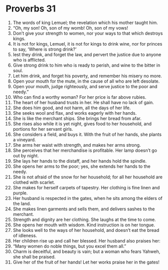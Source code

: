 ﻿
* Proverbs 31
1. The words of king Lemuel; the revelation which his mother taught him. 
2. “Oh, my son! Oh, son of my womb! Oh, son of my vows! 
3. Don’t give your strength to women, nor your ways to that which destroys kings. 
4. It is not for kings, Lemuel, it is not for kings to drink wine, nor for princes to say, ‘Where is strong drink?’ 
5. lest they drink, and forget the law, and pervert the justice due to anyone who is afflicted. 
6. Give strong drink to him who is ready to perish, and wine to the bitter in soul. 
7. Let him drink, and forget his poverty, and remember his misery no more. 
8. Open your mouth for the mute, in the cause of all who are left desolate. 
9. Open your mouth, judge righteously, and serve justice to the poor and needy.” 
10. Who can find a worthy woman? For her price is far above rubies. 
11. The heart of her husband trusts in her. He shall have no lack of gain. 
12. She does him good, and not harm, all the days of her life. 
13. She seeks wool and flax, and works eagerly with her hands. 
14. She is like the merchant ships. She brings her bread from afar. 
15. She rises also while it is yet night, gives food to her household, and portions for her servant girls. 
16. She considers a field, and buys it. With the fruit of her hands, she plants a vineyard. 
17. She arms her waist with strength, and makes her arms strong. 
18. She perceives that her merchandise is profitable. Her lamp doesn’t go out by night. 
19. She lays her hands to the distaff, and her hands hold the spindle. 
20. She opens her arms to the poor; yes, she extends her hands to the needy. 
21. She is not afraid of the snow for her household; for all her household are clothed with scarlet. 
22. She makes for herself carpets of tapestry. Her clothing is fine linen and purple. 
23. Her husband is respected in the gates, when he sits among the elders of the land. 
24. She makes linen garments and sells them, and delivers sashes to the merchant. 
25. Strength and dignity are her clothing. She laughs at the time to come. 
26. She opens her mouth with wisdom. Kind instruction is on her tongue. 
27. She looks well to the ways of her household, and doesn’t eat the bread of idleness. 
28. Her children rise up and call her blessed. Her husband also praises her: 
29. “Many women do noble things, but you excel them all.” 
30. Charm is deceitful, and beauty is vain; but a woman who fears Yahweh, she shall be praised. 
31. Give her of the fruit of her hands! Let her works praise her in the gates! 
